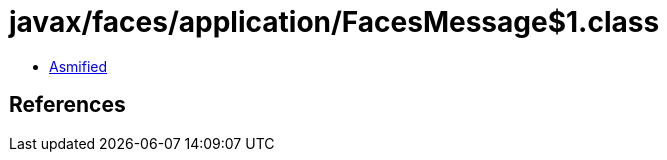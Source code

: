 = javax/faces/application/FacesMessage$1.class

 - link:FacesMessage$1-asmified.java[Asmified]

== References

